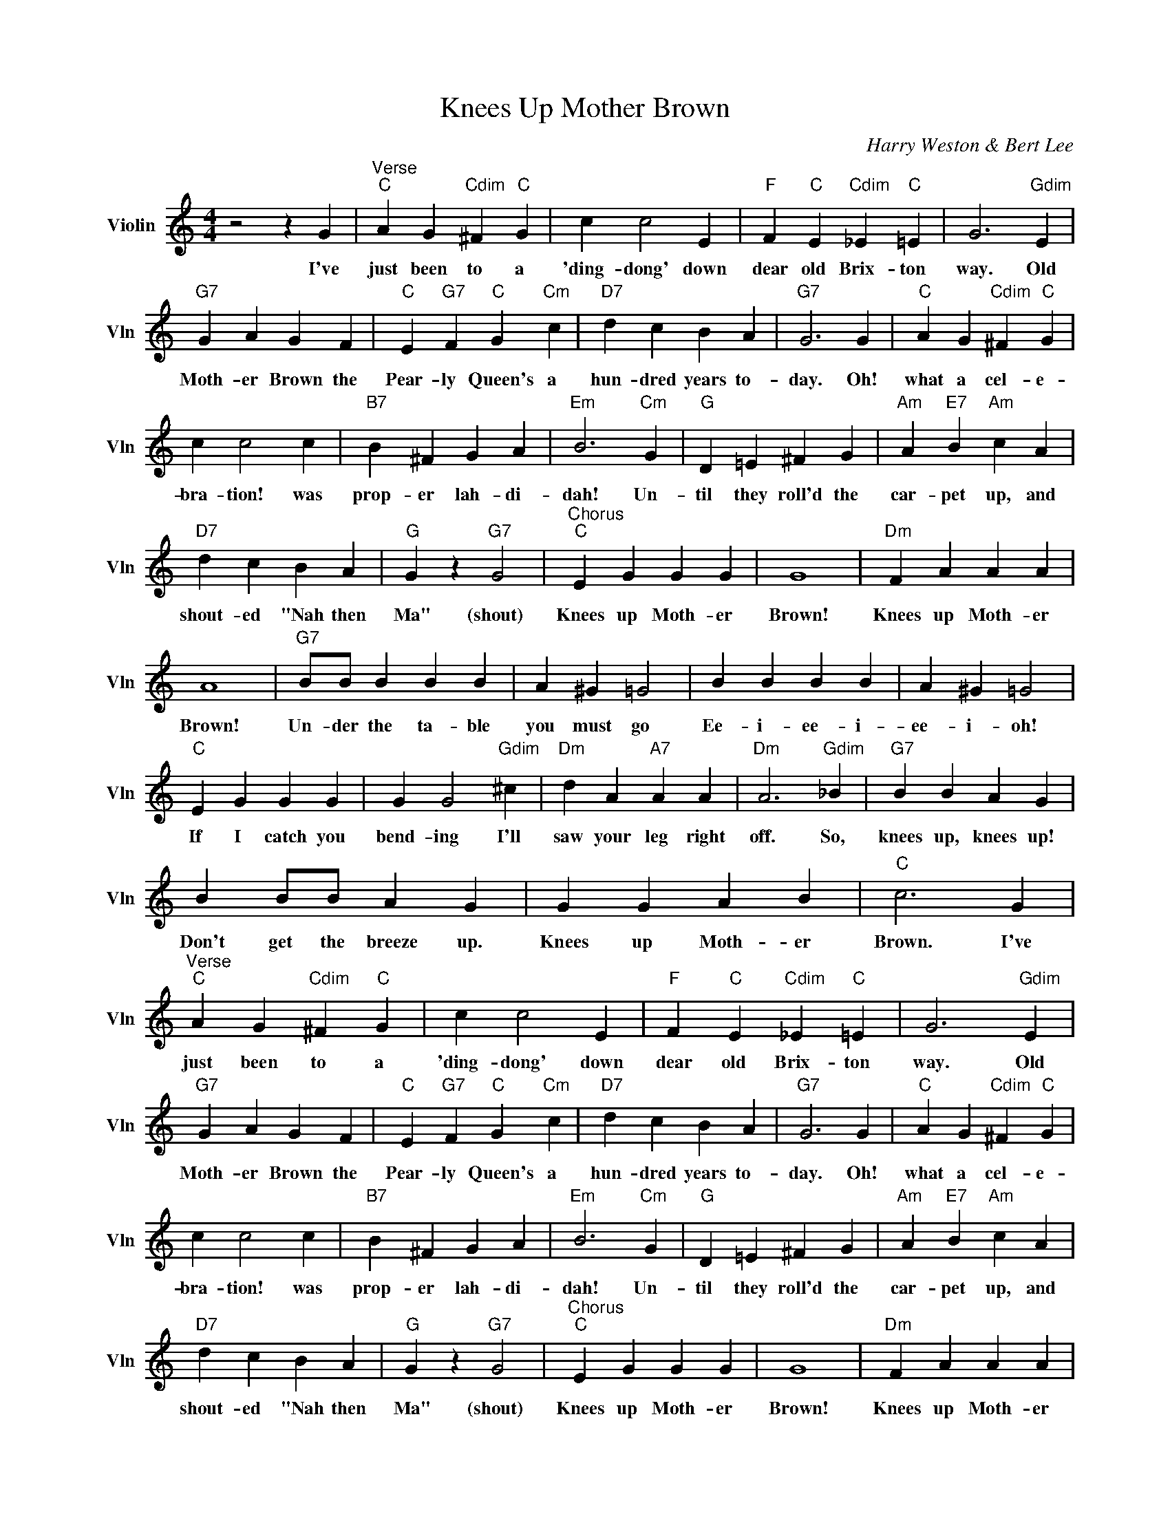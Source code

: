 X:1
T:Knees Up Mother Brown
C:Harry Weston & Bert Lee
L:1/4
M:4/4
I:linebreak $
K:C
V:1 treble nm="Violin" snm="Vln"
V:1
 z2 z G |"^Verse""C" A G"Cdim" ^F"C" G | c c2 E |"F" F"C" E"Cdim" _E"C" =E | G3"Gdim" E |$ %5
w: I've|just been to a|'ding- dong' down|dear old Brix- ton|way. Old|
"G7" G A G F |"C" E"G7" F"C" G"Cm" c |"D7" d c B A |"G7" G3 G |"C" A G"Cdim" ^F"C" G |$ c c2 c | %11
w: Moth- er Brown the|Pear- ly Queen's a|hun- dred years to-|day. Oh!|what a cel- e-|bra- tion! was|
"B7" B ^F G A |"Em" B3"Cm" G |"G" D =E ^F G |"Am" A"E7" B"Am" c A |$"D7" d c B A |"G" G z"G7" G2 | %17
w: prop- er lah- di-|dah! Un-|til they roll'd the|car- pet up, and|shout- ed "Nah then|Ma" (shout)|
"^Chorus""C" E G G G | G4 |"Dm" F A A A |$ A4 |"G7" B/B/ B B B | A ^G =G2 | B B B B | A ^G =G2 |$ %25
w: Knees up Moth- er|Brown!|Knees up Moth- er|Brown!|Un- der the ta- ble|you must go|Ee- i- ee- i-|ee- i- oh!|
"C" E G G G | G G2"Gdim" ^c |"Dm" d A"A7" A A |"Dm" A3"Gdim" _B |"G7" B B A G |$ B B/B/ A G | %31
w: If I catch you|bend- ing I'll|saw your leg right|off. So,|knees up, knees up!|Don't get the breeze up.|
 G G A B |"C" c3 G |"^Verse""C" A G"Cdim" ^F"C" G | c c2 E |"F" F"C" E"Cdim" _E"C" =E | %36
w: Knees up Moth- er|Brown. I've|just been to a|'ding- dong' down|dear old Brix- ton|
 G3"Gdim" E |$"G7" G A G F |"C" E"G7" F"C" G"Cm" c |"D7" d c B A |"G7" G3 G | %41
w: way. Old|Moth- er Brown the|Pear- ly Queen's a|hun- dred years to-|day. Oh!|
"C" A G"Cdim" ^F"C" G |$ c c2 c |"B7" B ^F G A |"Em" B3"Cm" G |"G" D =E ^F G | %46
w: what a cel- e-|bra- tion! was|prop- er lah- di-|dah! Un-|til they roll'd the|
"Am" A"E7" B"Am" c A |$"D7" d c B A |"G" G z"G7" G2 |"^Chorus""C" E G G G | G4 |"Dm" F A A A |$ %52
w: car- pet up, and|shout- ed "Nah then|Ma" (shout)|Knees up Moth- er|Brown!|Knees up Moth- er|
 A4 |"G7" B/B/ B B B | A ^G =G2 | B B B B | A ^G =G2 |$"C" E G G G | G G2"Gdim" ^c | %59
w: Brown!|Un- der the ta- ble|you must go|Ee- i- ee- i-|ee- i- oh!|If I catch you|bend- ing I'll|
"Dm" d A"A7" A A |"Dm" A3"Gdim" _B |"G7" B B A G |$ B B/B/ A G | G G A B |"C" c3 G | %65
w: saw your leg right|off. So,|knees up, knees up!|Don't get the breeze up.|Knees up Moth- er|Brown. I've|
"C" c2- c/ z/ z | %66
w: Brown.- *|
